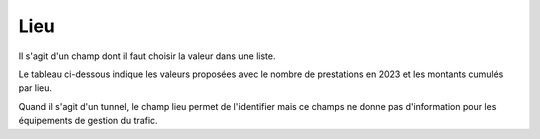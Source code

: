 Lieu
=====
Il s'agit d'un champ dont il faut choisir la valeur dans une liste.

Le tableau ci-dessous indique les valeurs proposées avec le nombre de prestations en 2023 et les montants cumulés par lieu.

.. csv-table:: Nombres de prestations et montants en 2023 par valeur du champ Lieu
   :file: _static/lieu2023.csv
   :widths: 60, 40, 40
   :header-rows: 1

Quand il s'agit d'un tunnel, le champ lieu permet de l'identifier mais ce champs ne donne pas d'information pour les équipements de gestion du trafic.


